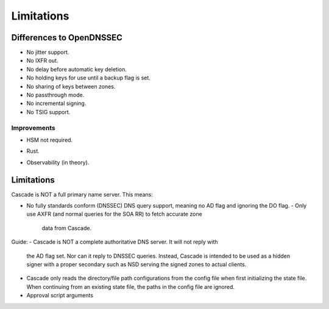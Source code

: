 .. TODO better doc title
.. TODO turn bullet points (most are taken from the backlog) into decent text
   (probably still as a list though)

Limitations
===========

Differences to OpenDNSSEC
-------------------------

.. TODO add ", yet" where applicable?

- No jitter support.
- No IXFR out.
- No delay before automatic key deletion.
- No holding keys for use until a backup flag is set.
- No sharing of keys between zones.
- No passthrough mode.
- No incremental signing.
- No TSIG support.

Improvements
++++++++++++

- HSM not required.
.. TODO Should we really list Rust as an improvement here?
- Rust.
.. TODO
- Observability (in theory).

Limitations
-----------

Cascade is NOT a full primary name server. This means:

- No fully standards conform (DNSSEC) DNS query support, meaning no AD flag and
  ignoring the DO flag.
  - Only use AXFR (and normal queries for the SOA RR) to fetch accurate zone
    data from Cascade.
.. (Optionally with TSIG)

Guide:
- Cascade is NOT a complete authoritative DNS server. It will not reply with
  the AD flag set. Nor can it reply to DNSSEC queries. Instead, Cascade is
  intended to be used as a hidden signer with a proper secondary such as NSD
  serving the signed zones to actual clients.
- Cascade only reads the directory/file path configurations from the config
  file when first initializing the state file. When continuing from an existing
  state file, the paths in the config file are ignored.
- Approval script arguments
